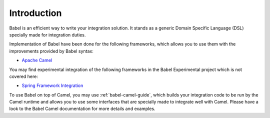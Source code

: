 Introduction
------------

Babel is an efficient way to write your integration solution. It stands as a generic Domain Specific Language (DSL) specially made for integration duties.

Implementation of Babel have been done for the following frameworks, which allows you to use them with the improvements provided by Babel syntax:

* `Apache Camel <http://camel.apache.org/>`_

You may find experimental integration of the following frameworks in the Babel Experimental project which is not covered here:

* `Spring Framework Integration <http://projects.spring.io/spring-integration/>`_

To use Babel on top of Camel, you may use :ref:`babel-camel-guide`, which builds your integration code to be run by the Camel runtime and allows you to use some interfaces that are specially made to integrate well with Camel. Please have a look to the Babel Camel documentation for more details and examples.

.. includecode:: ../../babel-camel/babel-camel-core/src/test/scala/io/xtech/babel/camel/CamelDSLTest.scala#doc:babel-camel-example
